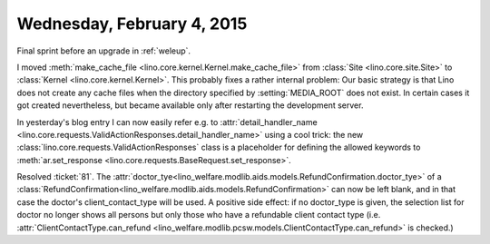 ===========================
Wednesday, February 4, 2015
===========================

Final sprint before an upgrade in :ref:`weleup`.

I moved :meth:`make_cache_file
<lino.core.kernel.Kernel.make_cache_file>` from :class:`Site
<lino.core.site.Site>` to :class:`Kernel <lino.core.kernel.Kernel>`.
This probably fixes a rather internal problem: Our basic strategy is
that Lino does not create any cache files when the directory specified
by :setting:`MEDIA_ROOT` does not exist.  In certain cases it got
created nevertheless, but became available only after restarting the
development server.

In yesterday's blog entry I can now easily refer e.g. to
:attr:`detail_handler_name
<lino.core.requests.ValidActionResponses.detail_handler_name>` using a
cool trick: the new :class:`lino.core.requests.ValidActionResponses`
class is a placeholder for defining the allowed keywords to
:meth:`ar.set_response
<lino.core.requests.BaseRequest.set_response>`.

Resolved :ticket:`81`.  The
:attr:`doctor_tye<lino_welfare.modlib.aids.models.RefundConfirmation.doctor_tye>`
of a
:class:`RefundConfirmation<lino_welfare.modlib.aids.models.RefundConfirmation>`
can now be left blank, and in that case the doctor's
client_contact_type will be used. A positive side effect: if no
doctor_type is given, the selection list for doctor no longer shows
all persons but only those who have a refundable client contact type
(i.e. :attr:`ClientContactType.can_refund
<lino_welfare.modlib.pcsw.models.ClientContactType.can_refund>` is
checked.)
